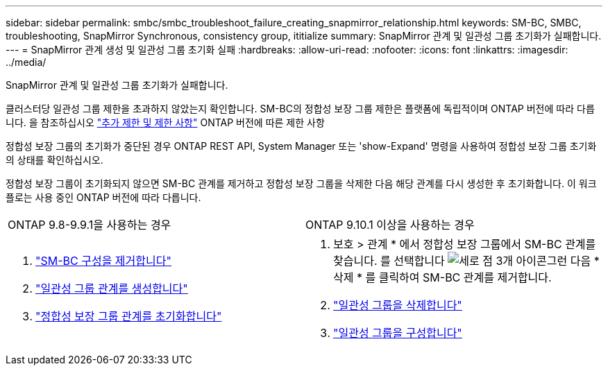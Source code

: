 ---
sidebar: sidebar 
permalink: smbc/smbc_troubleshoot_failure_creating_snapmirror_relationship.html 
keywords: SM-BC, SMBC, troubleshooting, SnapMirror Synchronous, consistency group, ititialize 
summary: SnapMirror 관계 및 일관성 그룹 초기화가 실패합니다. 
---
= SnapMirror 관계 생성 및 일관성 그룹 초기화 실패
:hardbreaks:
:allow-uri-read: 
:nofooter: 
:icons: font
:linkattrs: 
:imagesdir: ../media/


[role="lead"]
SnapMirror 관계 및 일관성 그룹 초기화가 실패합니다.

클러스터당 일관성 그룹 제한을 초과하지 않았는지 확인합니다. SM-BC의 정합성 보장 그룹 제한은 플랫폼에 독립적이며 ONTAP 버전에 따라 다릅니다. 을 참조하십시오 link:smbc_plan_additional_restrictions_and_limitations.html["추가 제한 및 제한 사항"] ONTAP 버전에 따른 제한 사항

정합성 보장 그룹의 초기화가 중단된 경우 ONTAP REST API, System Manager 또는 'show-Expand' 명령을 사용하여 정합성 보장 그룹 초기화의 상태를 확인하십시오.

정합성 보장 그룹이 초기화되지 않으면 SM-BC 관계를 제거하고 정합성 보장 그룹을 삭제한 다음 해당 관계를 다시 생성한 후 초기화합니다. 이 워크플로는 사용 중인 ONTAP 버전에 따라 다릅니다.

|===


| ONTAP 9.8-9.9.1을 사용하는 경우 | ONTAP 9.10.1 이상을 사용하는 경우 


 a| 
. link:smbc_admin_removing_an_smbc_configuration.html["SM-BC 구성을 제거합니다"]
. link:smbc_install_creating_a_consistency_group_relationship.html["일관성 그룹 관계를 생성합니다"]
. link:smbc_install_initializing_a_consistency_group.html["정합성 보장 그룹 관계를 초기화합니다"]

 a| 
. 보호 > 관계 * 에서 정합성 보장 그룹에서 SM-BC 관계를 찾습니다. 를 선택합니다 image:../media/icon_kabob.gif["세로 점 3개 아이콘"]그런 다음 * 삭제 * 를 클릭하여 SM-BC 관계를 제거합니다.
. link:../consistency-groups/delete-task.html["일관성 그룹을 삭제합니다"]
. link:../consistency-groups/configure-task.html["일관성 그룹을 구성합니다"]


|===